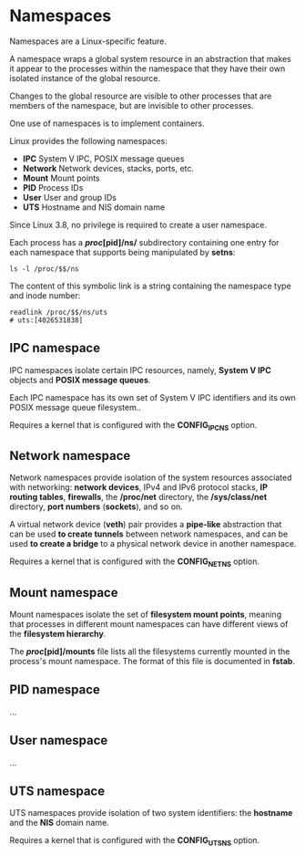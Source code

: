 * Namespaces

Namespaces are a Linux-specific feature.

A namespace wraps a global system resource in an abstraction that makes it
appear to the processes within the namespace that they have their own isolated
instance of the global resource.

Changes to the global resource are visible to other processes that are members
of the namespace, but are invisible to other processes.

One use of namespaces is to implement containers.

Linux provides the following namespaces:

- *IPC*       System V IPC, POSIX message queues
- *Network*   Network devices, stacks, ports, etc.
- *Mount*     Mount points
- *PID*       Process IDs
- *User*      User and group IDs
- *UTS*       Hostname and NIS domain name

Since Linux 3.8, no privilege is required to create a user namespace.

Each process has a */proc/[pid]/ns/* subdirectory containing one entry for each
namespace that supports being manipulated by *setns*:

#+begin_src shell-script
  ls -l /proc/$$/ns
#+end_src

The content of this symbolic link is a string containing the namespace type and
inode number:

#+begin_src shell-script
  readlink /proc/$$/ns/uts
  # uts:[4026531838]
#+end_src

** IPC namespace

   IPC namespaces isolate certain IPC resources, namely, *System V IPC* objects
   and *POSIX message queues*.

   Each IPC namespace has its own set of System V IPC identifiers and its own
   POSIX message queue filesystem..

   Requires a kernel that is configured with the *CONFIG_IPC_NS* option.

** Network namespace

   Network namespaces provide isolation of the system resources associated with
   networking: *network devices*, IPv4 and IPv6 protocol stacks, *IP routing
   tables*, *firewalls*, the */proc/net* directory, the */sys/class/net*
   directory, *port numbers* (*sockets*), and so on.

   A virtual network device (*veth*) pair provides a *pipe-like* abstraction
   that can be used *to create tunnels* between network namespaces, and can be
   used *to create a bridge* to a physical network device in another namespace.

   Requires a kernel that is configured with the *CONFIG_NET_NS* option.

** Mount namespace

   Mount namespaces isolate the set of *filesystem mount points*, meaning that
   processes in different mount namespaces can have different views of the
   *filesystem hierarchy*.

   The */proc/[pid]/mounts* file lists all the filesystems currently mounted in
   the process's mount namespace.  The format of this file is documented in
   *fstab*.

** PID namespace

   ...

** User namespace

   ...

** UTS namespace

   UTS namespaces provide isolation of two system identifiers: the *hostname*
   and the *NIS* domain name.

   Requires a kernel that is configured with the *CONFIG_UTS_NS* option.
